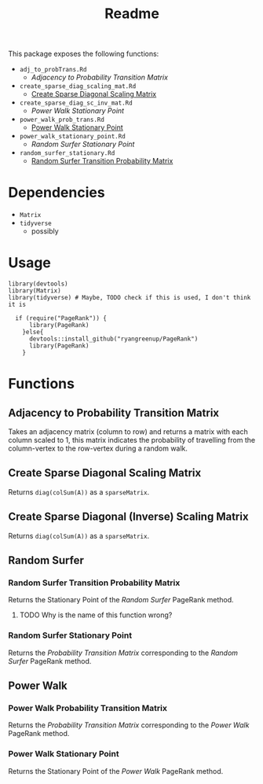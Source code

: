 #+TITLE: Readme
 This package exposes the following functions:

+ ~adj_to_probTrans.Rd~
  - [[*Adjacency to Probability Transition Matrix][Adjacency to Probability Transition Matrix]]
+ ~create_sparse_diag_scaling_mat.Rd~
  - [[#create_sparse_diag_scaling_mat][Create Sparse Diagonal Scaling Matrix]]
+ ~create_sparse_diag_sc_inv_mat.Rd~
  - [[*Power Walk Stationary Point][Power Walk Stationary Point]]
+ ~power_walk_prob_trans.Rd~
  - [[#power_walk_stationary_point.Rd][Power Walk Stationary Point]]
+ ~power_walk_stationary_point.Rd~
  - [[*Random Surfer Stationary Point][Random Surfer Stationary Point]]
+ ~random_surfer_stationary.Rd~
  - [[#random_surfer-trans-prob][Random Surfer Transition Probability Matrix]]

* Dependencies

- ~Matrix~
- ~tidyverse~
  + possibly
* Usage

#+begin_src
library(devtools)
library(Matrix)
library(tidyverse) # Maybe, TODO check if this is used, I don't think it is

  if (require("PageRank")) {
      library(PageRank)
    }else{
      devtools::install_github("ryangreenup/PageRank")
      library(PageRank)
    }
#+end_src

* Functions
** Adjacency to Probability Transition Matrix
:PROPERTIES:
:CUSTOM_ID: adj_to_probTrans
:END:

Takes an adjacency matrix (column to row) and returns a matrix with each column
scaled to 1, this matrix indicates the probability of travelling from the
column-vertex to the row-vertex during a random walk.

** Create Sparse Diagonal Scaling Matrix
:PROPERTIES:
:CUSTOM_ID: create_sparse_diag_scaling_mat
:END:

Returns ~diag(colSum(A))~ as a ~sparseMatrix~.

** Create Sparse Diagonal (Inverse) Scaling Matrix
:PROPERTIES:
:CUSTOM_ID: create_sparse_diag_sc_inv_mat
:END:

Returns ~diag(colSum(A))~ as a ~sparseMatrix~.

** Random Surfer
*** Random Surfer Transition Probability Matrix
:PROPERTIES:
:CUSTOM_ID: random_surfer-trans-prob
:END:
Returns the Stationary Point of the /Random Surfer/ PageRank method.
**** TODO Why is the name of this function wrong?

*** Random Surfer Stationary Point
:PROPERTIES:
:CUSTOM_ID: random_surfer_stationary.Rd
:END:
Returns the /Probability Transition Matrix/ corresponding to the /Random Surfer/ PageRank method.
** Power Walk
*** Power Walk Probability Transition Matrix
:PROPERTIES:
:CUSTOM_ID: power_walk_prob_trans
:END:

Returns the /Probability Transition Matrix/ corresponding to the /Power Walk/ PageRank method.

*** Power Walk Stationary Point
:PROPERTIES:
:CUSTOM_ID: power_walk_stationary_point.Rd
:END:

Returns the Stationary Point of the /Power Walk/ PageRank method.

